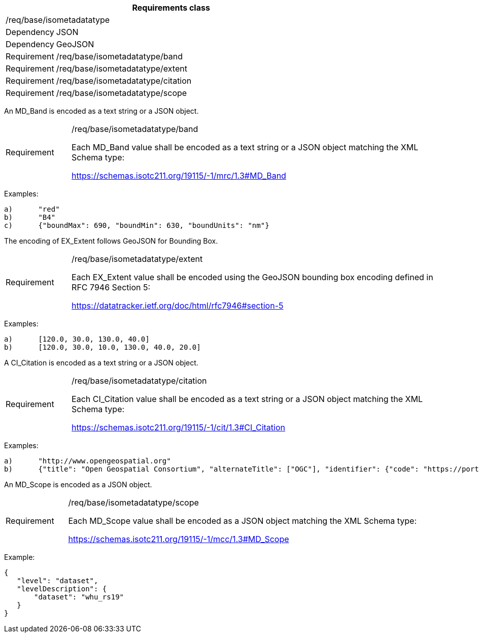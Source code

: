 [width="100%",cols="15%,85%",options="header",]
|===
2+|*Requirements class* 
2+|/req/base/isometadatatype
|Dependency |JSON
|Dependency |GeoJSON
|Requirement |/req/base/isometadatatype/band
|Requirement |/req/base/isometadatatype/extent
|Requirement |/req/base/isometadatatype/citation
|Requirement |/req/base/isometadatatype/scope
|===

An MD_Band is encoded as a text string or a JSON object.

[width="100%",cols="15%,85%",]
|===
|Requirement |/req/base/isometadatatype/band

Each MD_Band value shall be encoded as a text string or a JSON object matching the XML Schema type:

https://schemas.isotc211.org/19115/-1/mrc/1.3#MD_Band
|===

Examples:

 a)	"red"
 b)	"B4"
 c)	{"boundMax": 690, "boundMin": 630, "boundUnits": "nm"}

The encoding of EX_Extent follows GeoJSON for Bounding Box.

[width="100%",cols="15%,85%",]
|===
|Requirement |/req/base/isometadatatype/extent

Each EX_Extent value shall be encoded using the GeoJSON bounding box encoding defined in RFC 7946 Section 5:

https://datatracker.ietf.org/doc/html/rfc7946#section-5
|===

Examples:

 a)	[120.0, 30.0, 130.0, 40.0]
 b)	[120.0, 30.0, 10.0, 130.0, 40.0, 20.0]

A CI_Citation is encoded as a text string or a JSON object.

[width="100%",cols="15%,85%",]
|===
|Requirement |/req/base/isometadatatype/citation

Each CI_Citation value shall be encoded as a text string or a JSON object matching the XML Schema type: 

https://schemas.isotc211.org/19115/-1/cit/1.3#CI_Citation
|===

Examples:

 a)	"http://www.opengeospatial.org"
 b)	{"title": "Open Geospatial Consortium", "alternateTitle": ["OGC"], "identifier": {"code": "https://portal.ogc.org/files/?artifact_id=104605&version=1"}}

An MD_Scope is encoded as a JSON object.

[width="100%",cols="15%,85%",]
|===
|Requirement |/req/base/isometadatatype/scope

Each MD_Scope value shall be encoded as a JSON object matching the XML Schema type: 

https://schemas.isotc211.org/19115/-1/mcc/1.3#MD_Scope
|===

Example:

 {
    "level": "dataset", 
    "levelDescription": {
        "dataset": "whu_rs19"
    }
 }